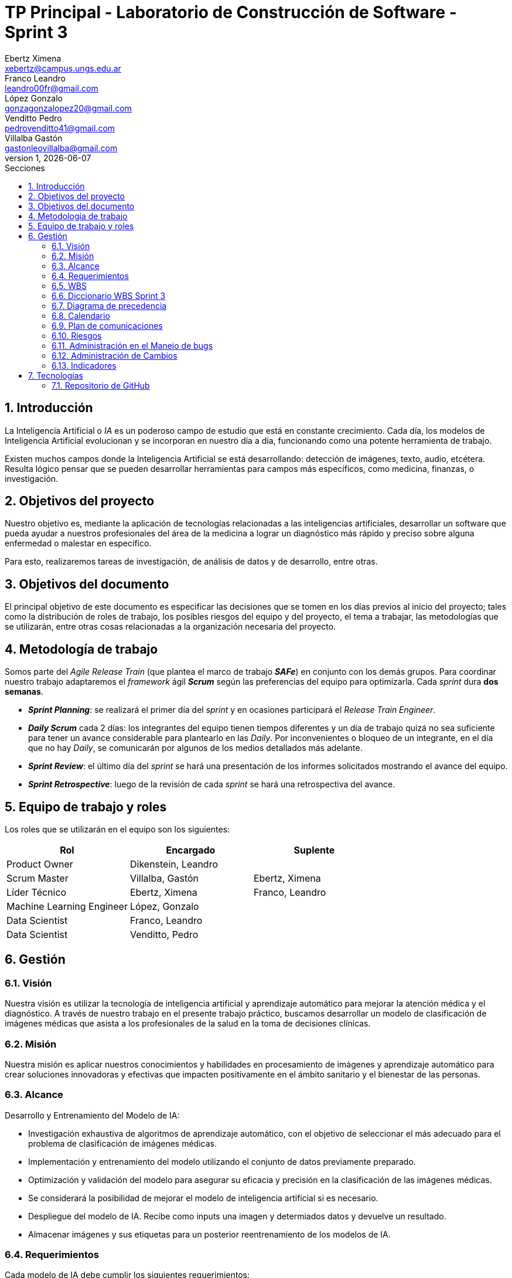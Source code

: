 = TP Principal - Laboratorio de Construcción de Software - Sprint 3
Ebertz Ximena <xebertz@campus.ungs.edu.ar>; Franco Leandro <leandro00fr@gmail.com>; López Gonzalo <gonzagonzalopez20@gmail.com>; Venditto Pedro <pedrovenditto41@gmail.com>; Villalba Gastón <gastonleovillalba@gmail.com>;
v1, {docdate}
:toc:
:title-page:
:toc-title: Secciones
:numbered:
:source-highlighter: highlight.js
:tabsize: 4
:nofooter:
:pdf-page-margin: [3cm, 3cm, 3cm, 3cm]

== Introducción

La Inteligencia Artificial o _IA_ es un poderoso campo de estudio que está en constante crecimiento. Cada día, los modelos de Inteligencia Artificial evolucionan y se incorporan en nuestro día a día, funcionando como una potente herramienta de trabajo.

Existen muchos campos donde la Inteligencia Artificial se está desarrollando: detección de imágenes, texto, audio, etcétera. Resulta lógico pensar que se pueden desarrollar herramientas para campos más específicos, como medicina, finanzas, o investigación.

== Objetivos del proyecto

Nuestro objetivo es, mediante la aplicación de tecnologías relacionadas a las inteligencias artificiales, desarrollar un software que pueda ayudar a nuestros profesionales del área de la medicina a lograr un diagnóstico más rápido y preciso sobre alguna enfermedad o malestar en específico.

Para esto, realizaremos tareas de investigación, de análisis de datos y de desarrollo, entre otras.

== Objetivos del documento

El principal objetivo de este documento es especificar las decisiones que se tomen en los días previos al inicio del proyecto; tales como la distribución de roles de trabajo, los posibles riesgos del equipo y del proyecto, el tema a trabajar, las metodologías que se utilizarán, entre otras cosas relacionadas a la organización necesaria del proyecto.

== Metodología de trabajo

Somos parte del _Agile Release Train_ (que plantea el marco de trabajo *_SAFe_*) en conjunto con los demás grupos. Para coordinar nuestro trabajo adaptaremos el _framework_ ágil *_Scrum_* según las preferencias del equipo para optimizarla. Cada _sprint_ dura *dos semanas*.

- *_Sprint Planning_*: se realizará el primer día del _sprint_ y en ocasiones participará el _Release Train Engineer_.

- *_Daily Scrum_* cada 2 días: los integrantes del equipo tienen tiempos diferentes y un día de trabajo quizá no sea suficiente para tener un avance considerable para plantearlo en las _Daily_. Por inconvenientes o bloqueo de un integrante, en el día que no hay _Daily_, se comunicarán por algunos de los medios detallados más adelante.

- *_Sprint Review_*: el último día del _sprint_ se hará una presentación de los informes solicitados mostrando el avance del equipo.

- *_Sprint Retrospective_*: luego de la revisión de cada _sprint_ se hará una retrospectiva del avance.

== Equipo de trabajo y roles

Los roles que se utilizarán en el equipo son los siguientes:

[cols="2,2,2", options="header"]
|===
|Rol            |Encargado         |Suplente

|Product Owner | Dikenstein, Leandro|
|Scrum Master   |Villalba, Gastón  |Ebertz, Ximena
|Líder Técnico  |Ebertz, Ximena    |Franco, Leandro
|Machine Learning Engineer  |López, Gonzalo    |
|Data Scientist  |Franco, Leandro   |
|Data Scientist  |Venditto, Pedro   |
|===

== Gestión

=== Visión

Nuestra visión es utilizar la tecnología de inteligencia artificial y aprendizaje automático para mejorar la atención médica y el diagnóstico. A través de nuestro trabajo en el presente trabajo práctico, buscamos desarrollar un modelo de clasificación de imágenes médicas que asista a los profesionales de la salud en la toma de decisiones clínicas. 

=== Misión

Nuestra misión es aplicar nuestros conocimientos y habilidades en procesamiento de imágenes y aprendizaje automático para crear soluciones innovadoras y efectivas que impacten positivamente en el ámbito sanitario y el bienestar de las personas.

=== Alcance

Desarrollo y Entrenamiento del Modelo de IA:

- Investigación exhaustiva de algoritmos de aprendizaje automático, con el objetivo de seleccionar el más adecuado para el problema de clasificación de imágenes médicas.
- Implementación y entrenamiento del modelo utilizando el conjunto de datos previamente preparado.
- Optimización y validación del modelo para asegurar su eficacia y precisión en la clasificación de las imágenes médicas.
- Se considerará la posibilidad de mejorar el modelo de inteligencia artificial si es necesario.
- Despliegue del modelo de IA. Recibe como inputs una imagen y determiados datos y devuelve un resultado.
- Almacenar imágenes y sus etiquetas para un posterior reentrenamiento de los modelos de IA.

=== Requerimientos
Cada modelo de IA debe cumplir los siguientes requerimientos:

==== Requerimientos Funcionales

1. El modelo debe recibir imágenes y procesarlas de acuerdo a la arquitectura del modelo.

2. El modelo debe realizar una predicción de la imagen mediante técnicas de _Machine Learning_.

3. El modelo debe retornar el resultado de la predicción mostrando el porcentaje de probabilidad de cada etiqueta.

4. El modelo puede reentrenarse, para ello se deben almacenar las imágenes con sus etiquetas y determinados datos extra para mejorar el proceso de reentrenamiento.

==== Requerimientos No Funcionales
1. El modelo debe responder rápidamente. Para ello se aplicarán las mejores prácticas para aumentar su *rendimiento*.

2. El modelo debe mantener un porcentaje de aciertos mayor o igual al 85% para mantener la *confiabilidad*.

3. El modelo debe estar *disponible* para su uso en cualquier momento. Para comprobarlo se creará un _endpoint_ el cual retornará el estado del servicio.

=== WBS
Diagrama completo, luego de correcciones en el anterior _sprint review_.

.WBS
image::.img/wbs.svg[]

==== WBS _Sprint_ 3
Definimos las tareas para este _sprint_.

.Tareas _sprint_ 3
image::.img/wbs-s3.svg[]

=== Diccionario WBS Sprint 3

[cols="1,2,6,6,1", options="header"]
|===
|ID
|Nombre
|Descripción
|Tarea
|Peso
|1.0.3.1
|Riesgos
|Tener en consideración los riesgos internos del equipo y los riesgos externos con otros grupos.
|Realizar una matriz de riesgos y actualizarla cuando lo requiera.
|4
|1.0.3.2
|Cambios
|Estar al tanto de cualquier cambio en cuanto al alcance del proyecto o tecnología a utilizar.
|Documentar los cambios.
|1
|1.0.3.A
|Refinar documentación
|Una vez realizado la documentación sobre el desarrollo de modelos y temas relacionados, se refinarán la documentación para una mejor lectura.
|Releer la documentación generada y refinarla.
|3
|1.0.3.B
|Informe
|Muestra del avance del equipo al **Product Owner**.
|Realizar el informe de avance y presentación para la Reunión Formal.
|5
|II
|Corregir documentación previa
|Luego del segundo sprint review se informó que la documentación no se encuentra completa.
|Completar la documentación referida a los informes de avance.
|15
|1.1.2.B
|Clasificación de enfermedades pulmonares
|Conocer las formas en la que se analizan las imágenes de los pulmones.
|Leer artículos y publicaciones relacionados con la clasificación de imágenes médicas para comprender mejor el problema y las técnicas utilizadas en la industria.
|8
|1.1.3.A
|Profesional neurólogo
|Entrevistar a un profesional de la salud sobre este dominio para proporcionarnos información relevante sobre el desarrollo del proyecto.
|Entrevistar a expertos en el campo médico para obtener información sobre las características importantes a considerar en la clasificación de imágenes médicas. 
|15
|1.1.3.B
|Neumonóloga pediátrica
|Entrevistar a un profesional de la salud sobre este dominio para proporcionarnos información relevante sobre el desarrollo del proyecto.
|Entrevistar a expertos en el campo médico para obtener información sobre las características importantes a considerar en la clasificación de imágenes médicas. 
|13
|1.1.4.B
|Dataset enfermedades pulmonares
|Los pulmones pueden padecer de varias enfermedades, por lo que se debe considerar al momento de seleccionar el o los datasets.
|Realizar una búsqueda de datasets sobre enfermedades pulmonares.
|5
|1.2.1.2.B
|Refinamiento de pulmones
|El dataset elegido puede no cumplir con un mínimo establecido para que los modelos entrenen relativamente bien, por lo que se deben aplicar algunas técnicas de refinamiento.
|Refinar el dataset de enfermedades pulmonares para que todos los miembros del equipo realicen el entrenamiento de modelos con el mismo contenido.
|3
|1.2.1.3.B
|Nivelación de pulmones
|El dataset elegido puede no cumplir con un mínimo establecido para que los modelos entrenen relativamente bien, por lo que se deben aplicar algunas técnicas de nivelación.
|Nivelar el dataset de enfermedades pulmonares para que todos los miembros del equipo realicen el entrenamiento de modelos con el mismo contenido.
|3
|1.2.1.B
|Subir dataset de tumores cerebrales
|Para que todo el equipo realice el entrenamiento con el mismo contenido, se subirá el dataset generado a la plataforma Kaggle.
|Subir dataset de tumores cerebrales a Kaggle.
|1
|1.2.2.2.B
|Modelo de Detección de Enfermedades Pulmonares
|Un modelo de IA que pueda detectar distintos tipos de enfermedades pulmonares dado una imagen.
|Desarrollar, entrenar, probar y optimizar varios modelos de IA para comprobar sus resultados en la clasificación de imágenes.
|64
|1.2.2.2.Y
|Definición de arquitectura MDEP
|Llegar a un acuerdo con el equipo sobre cuál arquitectura interna del modelo es la que mejor resultados arrojó.
|Definir la arquitectura del modelo de clasificación de imágenes médicas, seleccionar las capas adecuadas, definir la estructura general del modelo y especificar los hiperparámetros necesarios para entrenar el modelo.
|1
|III
|Preparación de entorno de trabajo extra
|Saturn Cloud ha reducido el tiempo máximo de uso gratis, por lo que se deben tener cuentas alternativas en caso de que se agoten las horas en la cuenta principal.
|Crear, por lo menos, una cuenta de backup de Saturn Cloud.
|2
|1.2.3.B
|Deploy MDEP
|Se requiere configurar el servidor para que la API funcione correctamente.
|Realizar el despliegue del modelo de machine learning en la plataforma elegida.
|5
|1.3.1| Integración con otros equipos
|Integrar lo realizado con los otros equipos del tren SAFe. El objetivo es definir estándares para una mejor comunicación.
|Acordar estándares para imágenes, modelo y API con otros grupos.
|8
|1.3.A
|Refinamiento API MDTC
|Se tendrá en cuenta el rendimiento y la simpleza en la comunicación mediante API de otros grupos.
|Reconfigurar API.
|5
|1.3.B
|Refinamiento API MDEP
|Se tendrá en cuenta el rendimiento y la simpleza en la comunicación mediante API de otros grupos.
|Reconfigurar API.
|5
|===

=== Diagrama de precedencia

.Diagrama de precedencia completo
image::.img/precedencia.svg[]

=== Calendario

.Calendario Sprint 3
image::.img/calendario.png[]

.Referencia de color
image:../sprint-2-cerebro/.img/comparativa-color.png[120,120, align="center"]

==== Camino crítico
.Camino crítico
image::.img/critico.svg[]

El camino crítico del proyecto es de **56 días**.

=== Plan de comunicaciones

Nuestros medios de comunicación son:

*Gather*: es una plataforma que nos permite tener una oficina virtual, donde cada uno tiene su personaje dentro de esta oficina. La utilizamos porque no tiene límites de tiempo, permite la comunicación a través de voz, compartir pizarras y es menos monótona que otras plataformas como _Meet_. Es una vía de comunicación formal que empleamos para las ceremonias _Scrum_.

*WhatsApp*: es un medio de comunicación informal que utilizamos para coordinar los horarios de las reuniones en _Gather_ y discutir cuestiones relacionadas con el proyecto que no requieran la presencia de todo el equipo en ese momento. Se trata de un método de comunicación [.underline]#asincrónica#.

*Telegram*: similar al uso que le damos a WhatsApp, pero para contactarnos con los demás equipos de trabajo. Principalmente es para coordinar reuniones o solicitar ayuda con alguna cuestión del proyecto.

*Email*: en caso de que sea necesario, por algún inconveniente externo que no permita las vías convencionales, utilizaremos el email de los integrantes para coordinar al equipo. Además, es la principal vía para comunicarnos con nuestro _Product Owner_.

*Jira/Trello*: comunicación de tareas y responsables de la ejecución de las mismas.

*Moodle*: se realizarán las entregas de documentación solicitada para realizar el _Sprint Review_.

La actualización de la documentación se hará formalmente al final de cada _sprint_.

==== Horarios

Se armó una tabla con rangos de horarios en los cuales cada integrante del equipo indicaba cuándo se encontraba disponible en el _sprint_.

.Horarios Sprint 3
image::../sprint-2-cerebro/.img/horarios-sprint.png[align="center"]

=== Riesgos

Matriz de evaluación de riesgos.

[cols="3,1,1,1,3,3,1", options="header"]
|===
|Descripción
|Prob
|Sev
|Exp
|Mitigación
|Contingencia
|Resp
|Imposibilidad de entrevista a profesional|3|3|9
|Contactar con gran variedad de profesionales
|Estudiar diagnósticos previos y compararlos con el modelo
|GV
|Cancelación de entrevista a profesional|3|3|9
|Acordar fecha y hora de entrevista. Consultar por posibles inconvenientes
|Reagendar entrevista
|GV
|Ausencia de miembros del equipo el 2023-10-18 y 2023-10-19 por motivos de estudio|3|3|9
|Definir reemplazantes, planificar ausencias
|Reemplazos
|XE
|Dificultades en la integración con otros grupos del proyecto|2|3|6
|Establecer estándares de comunicación entre APIs
|Comunicar por los medios acordados los inconvenientes surgidos
|VG;XE
|Escasez de recursos o mal funcionamiento de plataforma de despliegue|2|3|6
|Investigar la capacidad de las plataformas de despliegue y buscar nuevas alternativas
|Migrar el modelo a otra plataforma
|LF
|Escasez de recursos computacionales|2|3|6
|Tener alternativas de entornos de trabajo
|Cambiar de entorno de trabajo
|XE
|Ausencia de miembros del equipo por estudio|3|2|6
|Calendarización de ausencia
|Reemplazo
|XE
|Pérdida de posibilidad de trabajo en el entorno|1|3|3
|Backups periódicos, alternativas de entornos
|Cambiar de entorno de trabajo, restablecer backup
|XE;GL
|Mala comunicación con los otros grupos del proyecto
|1|1|1
|===

==== Nivel de Riesgo

.Nivel de Riesgo 3 _sprints_ 
image::.img/nivel-riesgo.png[420,420,align="center"]

=== Administración en el Manejo de bugs
Los _bugs_ encontrados serán agregados como _card_ en el tablero del equipo en *Trello*.

=== Administración de Cambios

Tras recibir una petición de cambio, documentaremos las nuevas funcionalidades que se solicitan y posteriormente se agregarán al _Product Backlog_. Esta nueva modificación se evaluará, se estimará con los integrantes del proyecto, se modificará la WBS, Diccionario y se agregará al _Sprint Backlog_.

En este _sprint_ contamos con dos cambios:

- Plataforma de despliegue: por recursos computacionales, se decidió migrar el proyecto a *Google Cloud Run*.

- Cambio de alcance: se pide que las imágenes se persistan en una base de datos con sus etiquetas para recibir _feedback_ del profesional de la salud, permitiendo un posible reentrenamiento de modelos a futuro.

=== Indicadores
*Burndown Chart*: Al utilizar _Scrum_ precisamos ver el avance de nuestro trabajo de cada _sprint_. 
El trabajo se expresará en Story Points, teniendo en cuenta que un Story Point es igual a 1 hora.

.Burndown Chart Sprint 3
image::.img/burndown-chart.png[]

Tuvimos una estimación más precisa que en _sprints_ anteriores.

El _cliff_ que se puede apreciar entre las fechas 19/10 al 21/10 se debe a que en este período se completaron las tareas de desarrollo de modelos de IA, las cuales eran 6 (cada una estimada en 8 _story points_), sumado a las tareas pesadas, como la corrección de documentación previa y la entrevista con el profesional de la salud.

== Tecnologías

Las tecnologías a utilizar serán las siguientes:

- *Saturn Cloud* para el desarrollo del modelo de IA, ya que el entorno de trabajo contiene todo lo necesario.
- *Python* como lenguaje de programación, por su simplicidad y utilidad en el desarrollo de este tipo de modelos.
- *TensorFlow - Keras* como biblioteca principal de desarrollo, ya que provee distintas funcionalidades para la creación de modelos de IA.
- *NumPy* debido a la necesidad de trabajar las imágenes como arrays multidimensionales o _tensores_.
- *Pandas* ya que permite obtener información de archivos .csv.
- *cv2* como biblioteca de lectura y procesamiento de imágenes.
- *matplotlib.pyplot* para generar gráficos.
- *GitHub* como repositorio de trabajo.

=== Repositorio de GitHub

El repositorio de GitHub se encuentra https://github.com/ximeeb/tp-principal-grupo-0-lcs.git[aquí].